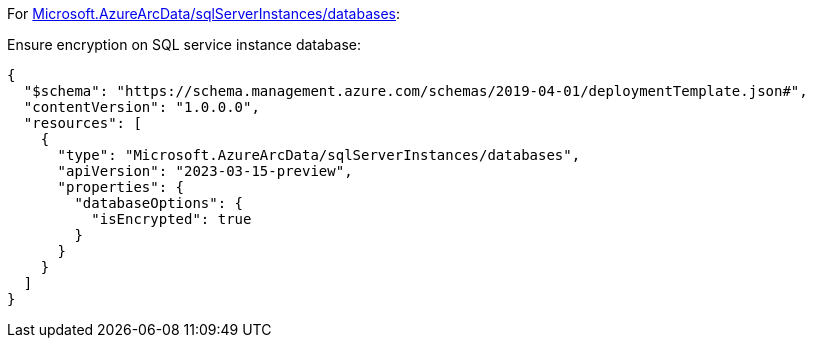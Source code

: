 For https://learn.microsoft.com/en-us/azure/templates/microsoft.azurearcdata/sqlserverinstances/databases[Microsoft.AzureArcData/sqlServerInstances/databases]:

Ensure encryption on SQL service instance database:
[source,json,diff-id=1201,diff-type=compliant]
----
{
  "$schema": "https://schema.management.azure.com/schemas/2019-04-01/deploymentTemplate.json#",
  "contentVersion": "1.0.0.0",
  "resources": [
    {
      "type": "Microsoft.AzureArcData/sqlServerInstances/databases",
      "apiVersion": "2023-03-15-preview",
      "properties": {
        "databaseOptions": {
          "isEncrypted": true
        }
      }
    }
  ]
}
----
